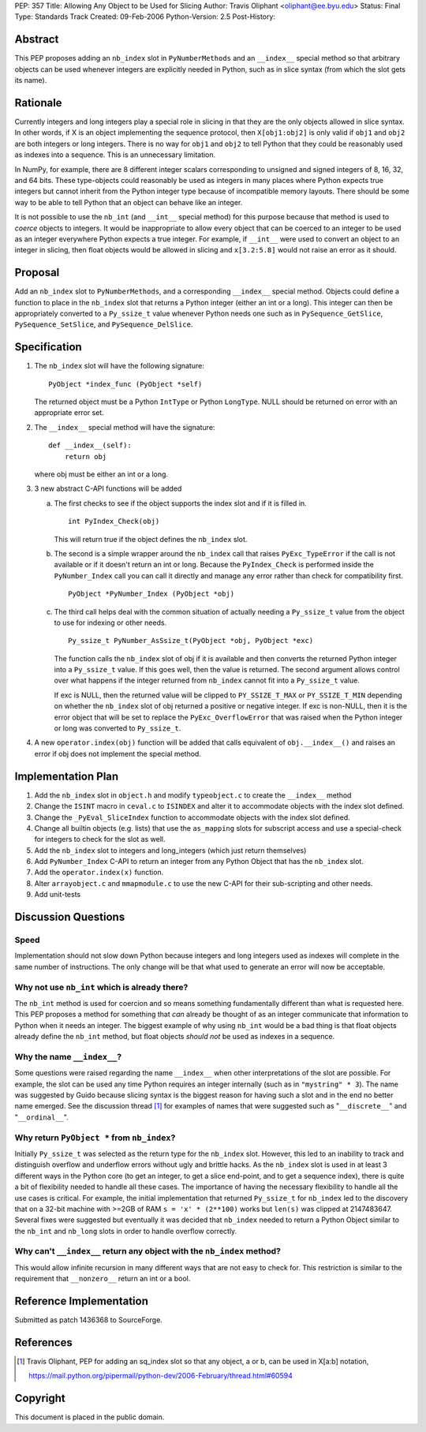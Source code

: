 PEP: 357
Title: Allowing Any Object to be Used for Slicing
Author: Travis Oliphant <oliphant@ee.byu.edu>
Status: Final
Type: Standards Track
Created: 09-Feb-2006
Python-Version: 2.5
Post-History:


Abstract
========

This PEP proposes adding an ``nb_index`` slot in ``PyNumberMethods`` and an
``__index__`` special method so that arbitrary objects can be used
whenever integers are explicitly needed in Python, such as in slice
syntax (from which the slot gets its name).


Rationale
=========

Currently integers and long integers play a special role in
slicing in that they are the only objects allowed in slice
syntax. In other words, if X is an object implementing the
sequence protocol, then ``X[obj1:obj2]`` is only valid if ``obj1`` and
``obj2`` are both integers or long integers.  There is no way for ``obj1``
and ``obj2`` to tell Python that they could be reasonably used as
indexes into a sequence.  This is an unnecessary limitation.

In NumPy, for example, there are 8 different integer scalars
corresponding to unsigned and signed integers of 8, 16, 32, and 64
bits.  These type-objects could reasonably be used as integers in
many places where Python expects true integers but cannot inherit from
the Python integer type because of incompatible memory layouts.
There should be some way to be able to tell Python that an object can
behave like an integer.

It is not possible to use the ``nb_int`` (and ``__int__`` special method)
for this purpose because that method is used to *coerce* objects
to integers.  It would be inappropriate to allow every object that
can be coerced to an integer to be used as an integer everywhere
Python expects a true integer.  For example, if ``__int__`` were used
to convert an object to an integer in slicing, then float objects
would be allowed in slicing and ``x[3.2:5.8]`` would not raise an error
as it should.


Proposal
========

Add an ``nb_index`` slot to ``PyNumberMethods``, and a corresponding
``__index__`` special method.  Objects could define a function to
place in the ``nb_index`` slot that returns a Python integer
(either an int or a long). This integer can
then be appropriately converted to a ``Py_ssize_t`` value whenever
Python needs one such as in ``PySequence_GetSlice``,
``PySequence_SetSlice``, and ``PySequence_DelSlice``.


Specification
=============

1) The ``nb_index`` slot will have the following signature::

       PyObject *index_func (PyObject *self)

   The returned object must be a Python ``IntType`` or
   Python ``LongType``. NULL should be returned on
   error with an appropriate error set.

2) The ``__index__`` special method will have the signature::

       def __index__(self):
           return obj

   where obj must be either an int or a long.

3) 3 new abstract C-API functions will be added

   a) The first checks to see if the object supports the index
      slot and if it is filled in.

      ::

          int PyIndex_Check(obj)

      This will return true if the object defines the ``nb_index``
      slot.

   b) The second is a simple wrapper around the ``nb_index`` call that
      raises ``PyExc_TypeError`` if the call is not available or if it
      doesn't return an int or long.  Because the
      ``PyIndex_Check`` is performed inside the ``PyNumber_Index`` call
      you can call it directly and manage any error rather than
      check for compatibility first.

      ::

          PyObject *PyNumber_Index (PyObject *obj)

   c) The third call helps deal with the common situation of
      actually needing a ``Py_ssize_t`` value from the object to use for
      indexing or other needs.

      ::

          Py_ssize_t PyNumber_AsSsize_t(PyObject *obj, PyObject *exc)

      The function calls the ``nb_index`` slot of obj if it is
      available and then converts the returned Python integer into
      a ``Py_ssize_t`` value.  If this goes well, then the value is
      returned.  The second argument allows control over what
      happens if the integer returned from ``nb_index`` cannot fit
      into a ``Py_ssize_t`` value.

      If exc is NULL, then the returned value will be clipped to
      ``PY_SSIZE_T_MAX`` or ``PY_SSIZE_T_MIN`` depending on whether the
      ``nb_index`` slot of obj returned a positive or negative
      integer.  If exc is non-NULL, then it is the error object
      that will be set to replace the ``PyExc_OverflowError`` that was
      raised when the Python integer or long was converted to ``Py_ssize_t``.

4) A new ``operator.index(obj)`` function will be added that calls
   equivalent of ``obj.__index__()`` and raises an error if obj does not implement
   the special method.


Implementation Plan
===================

1) Add the ``nb_index`` slot in ``object.h`` and modify ``typeobject.c`` to
   create the ``__index__`` method

2) Change the ``ISINT`` macro in ``ceval.c`` to ``ISINDEX`` and alter it to
   accommodate objects with the index slot defined.

3) Change the ``_PyEval_SliceIndex`` function to accommodate objects
   with the index slot defined.

4) Change all builtin objects (e.g. lists) that use the ``as_mapping``
   slots for subscript access and use a special-check for integers to
   check for the slot as well.

5) Add the ``nb_index`` slot to integers and long_integers
   (which just return themselves)

6) Add ``PyNumber_Index`` C-API to return an integer from any
   Python Object that has the ``nb_index`` slot.

7) Add the ``operator.index(x)`` function.

8) Alter ``arrayobject.c`` and ``mmapmodule.c`` to use the new C-API for their
   sub-scripting and other needs.

9) Add unit-tests


Discussion Questions
====================

Speed
-----

Implementation should not slow down Python because integers and long
integers used as indexes will complete in the same number of
instructions.  The only change will be that what used to generate
an error will now be acceptable.

Why not use ``nb_int`` which is already there?
----------------------------------------------

The ``nb_int`` method is used for coercion and so means something
fundamentally different than what is requested here.  This PEP
proposes a method for something that *can* already be thought of as
an integer communicate that information to Python when it needs an
integer.  The biggest example of why using ``nb_int`` would be a bad
thing is that float objects already define the ``nb_int`` method, but
float objects *should not* be used as indexes in a sequence.

Why the name ``__index__``?
---------------------------

Some questions were raised regarding the name ``__index__`` when other
interpretations of the slot are possible.  For example, the slot
can be used any time Python requires an integer internally (such
as in ``"mystring" * 3``).  The name was suggested by Guido because
slicing syntax is the biggest reason for having such a slot and
in the end no better name emerged. See the discussion thread [1]_
for examples of names that were suggested such as "``__discrete__``" and
"``__ordinal__``".

Why return ``PyObject *`` from ``nb_index``?
--------------------------------------------

Initially ``Py_ssize_t`` was selected as the return type for the
``nb_index`` slot.  However, this led to an inability to track and
distinguish overflow and underflow errors without ugly and brittle
hacks. As the ``nb_index`` slot is used in at least 3 different ways
in the Python core (to get an integer, to get a slice end-point,
and to get a sequence index), there is quite a bit of flexibility
needed to handle all these cases.  The importance of having the
necessary flexibility to handle all the use cases is critical.
For example, the initial implementation that returned ``Py_ssize_t`` for
``nb_index`` led to the discovery that on a 32-bit machine with >=2GB of RAM
``s = 'x' * (2**100)`` works but ``len(s)`` was clipped at 2147483647.
Several fixes were suggested but eventually it was decided that
``nb_index`` needed to return a Python Object similar to the ``nb_int``
and ``nb_long`` slots in order to handle overflow correctly.

Why can't ``__index__`` return any object with the ``nb_index`` method?
-----------------------------------------------------------------------

This would allow infinite recursion in many different ways that are not
easy to check for.  This restriction is similar to the requirement that
``__nonzero__`` return an int or a bool.


Reference Implementation
========================

Submitted as patch 1436368 to SourceForge.


References
==========

.. [1] Travis Oliphant, PEP for adding an sq_index slot so that any object, a
       or b, can be used in X[a:b] notation,

       https://mail.python.org/pipermail/python-dev/2006-February/thread.html#60594

Copyright
=========

This document is placed in the public domain.

